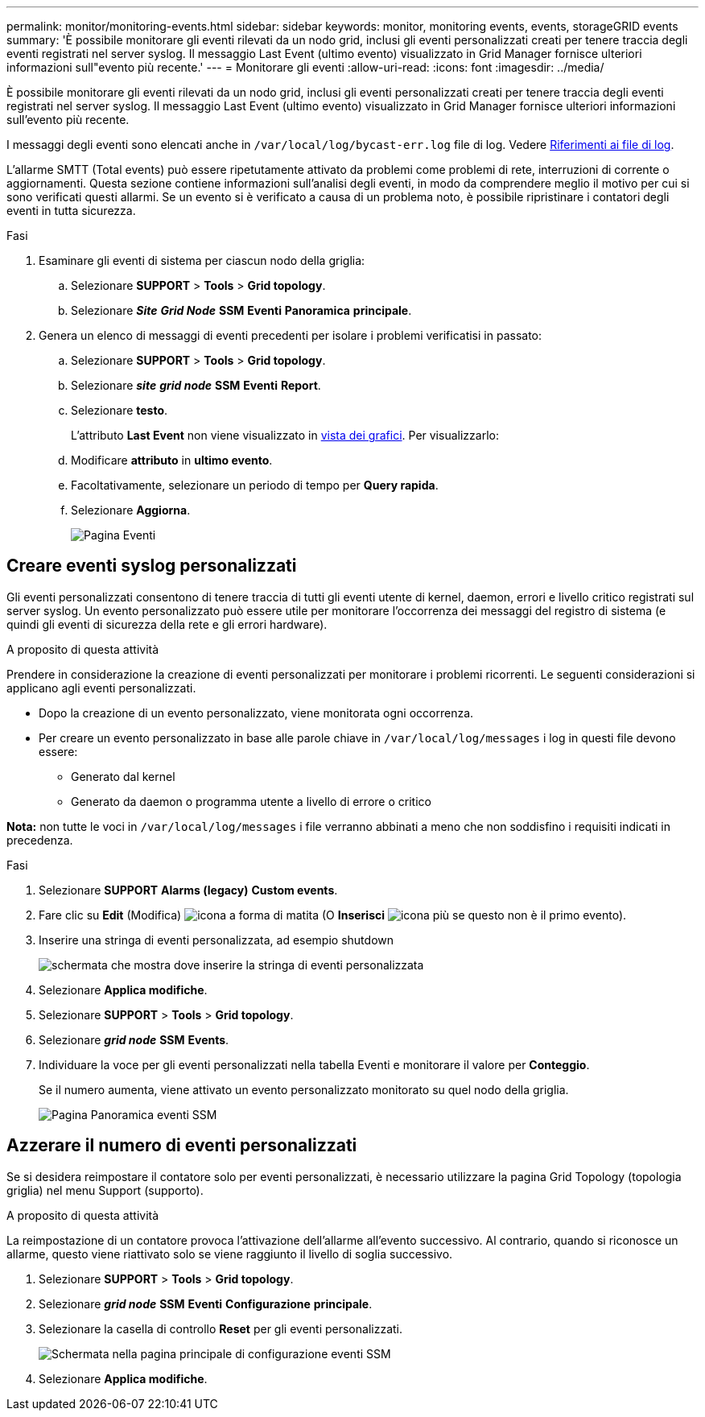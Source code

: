 ---
permalink: monitor/monitoring-events.html 
sidebar: sidebar 
keywords: monitor, monitoring events, events, storageGRID events 
summary: 'È possibile monitorare gli eventi rilevati da un nodo grid, inclusi gli eventi personalizzati creati per tenere traccia degli eventi registrati nel server syslog. Il messaggio Last Event (ultimo evento) visualizzato in Grid Manager fornisce ulteriori informazioni sull"evento più recente.' 
---
= Monitorare gli eventi
:allow-uri-read: 
:icons: font
:imagesdir: ../media/


[role="lead"]
È possibile monitorare gli eventi rilevati da un nodo grid, inclusi gli eventi personalizzati creati per tenere traccia degli eventi registrati nel server syslog. Il messaggio Last Event (ultimo evento) visualizzato in Grid Manager fornisce ulteriori informazioni sull'evento più recente.

I messaggi degli eventi sono elencati anche in `/var/local/log/bycast-err.log` file di log. Vedere xref:logs-files-reference.adoc[Riferimenti ai file di log].

L'allarme SMTT (Total events) può essere ripetutamente attivato da problemi come problemi di rete, interruzioni di corrente o aggiornamenti. Questa sezione contiene informazioni sull'analisi degli eventi, in modo da comprendere meglio il motivo per cui si sono verificati questi allarmi. Se un evento si è verificato a causa di un problema noto, è possibile ripristinare i contatori degli eventi in tutta sicurezza.

.Fasi
. Esaminare gli eventi di sistema per ciascun nodo della griglia:
+
.. Selezionare *SUPPORT* > *Tools* > *Grid topology*.
.. Selezionare *_Site_* *_Grid Node_* *SSM* *Eventi* *Panoramica* *principale*.


. Genera un elenco di messaggi di eventi precedenti per isolare i problemi verificatisi in passato:
+
.. Selezionare *SUPPORT* > *Tools* > *Grid topology*.
.. Selezionare *_site_* *_grid node_* *SSM* *Eventi* *Report*.
.. Selezionare *testo*.
+
L'attributo *Last Event* non viene visualizzato in xref:using-charts-and-reports.adoc[vista dei grafici]. Per visualizzarlo:

.. Modificare *attributo* in *ultimo evento*.
.. Facoltativamente, selezionare un periodo di tempo per *Query rapida*.
.. Selezionare *Aggiorna*.
+
image::../media/events_report.gif[Pagina Eventi]







== Creare eventi syslog personalizzati

Gli eventi personalizzati consentono di tenere traccia di tutti gli eventi utente di kernel, daemon, errori e livello critico registrati sul server syslog. Un evento personalizzato può essere utile per monitorare l'occorrenza dei messaggi del registro di sistema (e quindi gli eventi di sicurezza della rete e gli errori hardware).

.A proposito di questa attività
Prendere in considerazione la creazione di eventi personalizzati per monitorare i problemi ricorrenti. Le seguenti considerazioni si applicano agli eventi personalizzati.

* Dopo la creazione di un evento personalizzato, viene monitorata ogni occorrenza.
* Per creare un evento personalizzato in base alle parole chiave in `/var/local/log/messages` i log in questi file devono essere:
+
** Generato dal kernel
** Generato da daemon o programma utente a livello di errore o critico




*Nota:* non tutte le voci in `/var/local/log/messages` i file verranno abbinati a meno che non soddisfino i requisiti indicati in precedenza.

.Fasi
. Selezionare *SUPPORT* *Alarms (legacy)* *Custom events*.
. Fare clic su *Edit* (Modifica) image:../media/icon_nms_edit.gif["icona a forma di matita"] (O *Inserisci* image:../media/icon_nms_insert.gif["icona più"] se questo non è il primo evento).
. Inserire una stringa di eventi personalizzata, ad esempio shutdown
+
image::../media/custom_events.png[schermata che mostra dove inserire la stringa di eventi personalizzata]

. Selezionare *Applica modifiche*.
. Selezionare *SUPPORT* > *Tools* > *Grid topology*.
. Selezionare *_grid node_* *SSM* *Events*.
. Individuare la voce per gli eventi personalizzati nella tabella Eventi e monitorare il valore per *Conteggio*.
+
Se il numero aumenta, viene attivato un evento personalizzato monitorato su quel nodo della griglia.

+
image::../media/custom_events_count.png[Pagina Panoramica eventi SSM]





== Azzerare il numero di eventi personalizzati

Se si desidera reimpostare il contatore solo per eventi personalizzati, è necessario utilizzare la pagina Grid Topology (topologia griglia) nel menu Support (supporto).

.A proposito di questa attività
La reimpostazione di un contatore provoca l'attivazione dell'allarme all'evento successivo. Al contrario, quando si riconosce un allarme, questo viene riattivato solo se viene raggiunto il livello di soglia successivo.

. Selezionare *SUPPORT* > *Tools* > *Grid topology*.
. Selezionare *_grid node_* *SSM* *Eventi* *Configurazione* *principale*.
. Selezionare la casella di controllo *Reset* per gli eventi personalizzati.
+
image::../media/custom_events_reset.gif[Schermata nella pagina principale di configurazione eventi SSM]

. Selezionare *Applica modifiche*.

